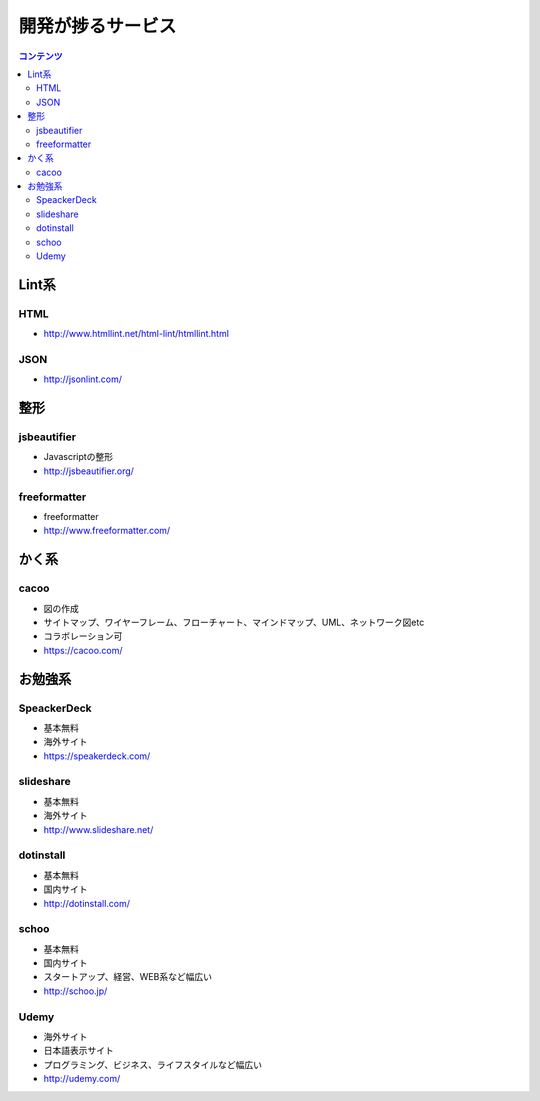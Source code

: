 ================================
開発が捗るサービス
================================

.. contents:: コンテンツ
   :depth: 3
   :local:

Lint系
================================


HTML
--------------------------------

* http://www.htmllint.net/html-lint/htmllint.html

JSON
--------------------------------

* http://jsonlint.com/

整形
================================

jsbeautifier
--------------------------------

* Javascriptの整形
* http://jsbeautifier.org/

freeformatter
--------------------------------

* freeformatter
* http://www.freeformatter.com/


かく系
================================

cacoo
--------------------------------

* 図の作成
* サイトマップ、ワイヤーフレーム、フローチャート、マインドマップ、UML、ネットワーク図etc
* コラボレーション可
* https://cacoo.com/

お勉強系
================================

SpeackerDeck
--------------------------------

* 基本無料
* 海外サイト
* https://speakerdeck.com/

slideshare
--------------------------------

* 基本無料
* 海外サイト
* http://www.slideshare.net/

dotinstall
--------------------------------

* 基本無料
* 国内サイト
* http://dotinstall.com/

schoo
--------------------------------

* 基本無料
* 国内サイト
* スタートアップ、経営、WEB系など幅広い
* http://schoo.jp/

Udemy
--------------------------------

* 海外サイト
* 日本語表示サイト
* プログラミング、ビジネス、ライフスタイルなど幅広い
* http://udemy.com/